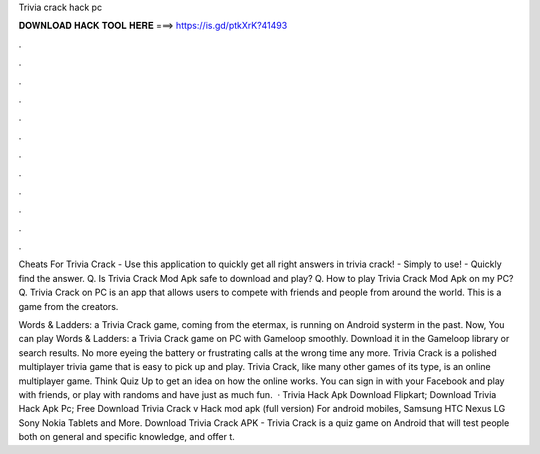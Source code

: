 Trivia crack hack pc



𝐃𝐎𝐖𝐍𝐋𝐎𝐀𝐃 𝐇𝐀𝐂𝐊 𝐓𝐎𝐎𝐋 𝐇𝐄𝐑𝐄 ===> https://is.gd/ptkXrK?41493



.



.



.



.



.



.



.



.



.



.



.



.

Cheats For Trivia Crack - Use this application to quickly get all right answers in trivia crack! - Simply to use! - Quickly find the answer. Q. Is Trivia Crack Mod Apk safe to download and play? Q. How to play Trivia Crack Mod Apk on my PC? Q. Trivia Crack on PC is an app that allows users to compete with friends and people from around the world. This is a game from the creators.

Words & Ladders: a Trivia Crack game, coming from the etermax, is running on Android systerm in the past. Now, You can play Words & Ladders: a Trivia Crack game on PC with Gameloop smoothly. Download it in the Gameloop library or search results. No more eyeing the battery or frustrating calls at the wrong time any more. Trivia Crack is a polished multiplayer trivia game that is easy to pick up and play. Trivia Crack, like many other games of its type, is an online multiplayer game. Think Quiz Up to get an idea on how the online works. You can sign in with your Facebook and play with friends, or play with randoms and have just as much fun.  · Trivia Hack Apk Download Flipkart; Download Trivia Hack Apk Pc; Free Download Trivia Crack v Hack mod apk (full version) For android mobiles, Samsung HTC Nexus LG Sony Nokia Tablets and More. Download Trivia Crack APK - Trivia Crack is a quiz game on Android that will test people both on general and specific knowledge, and offer t.
